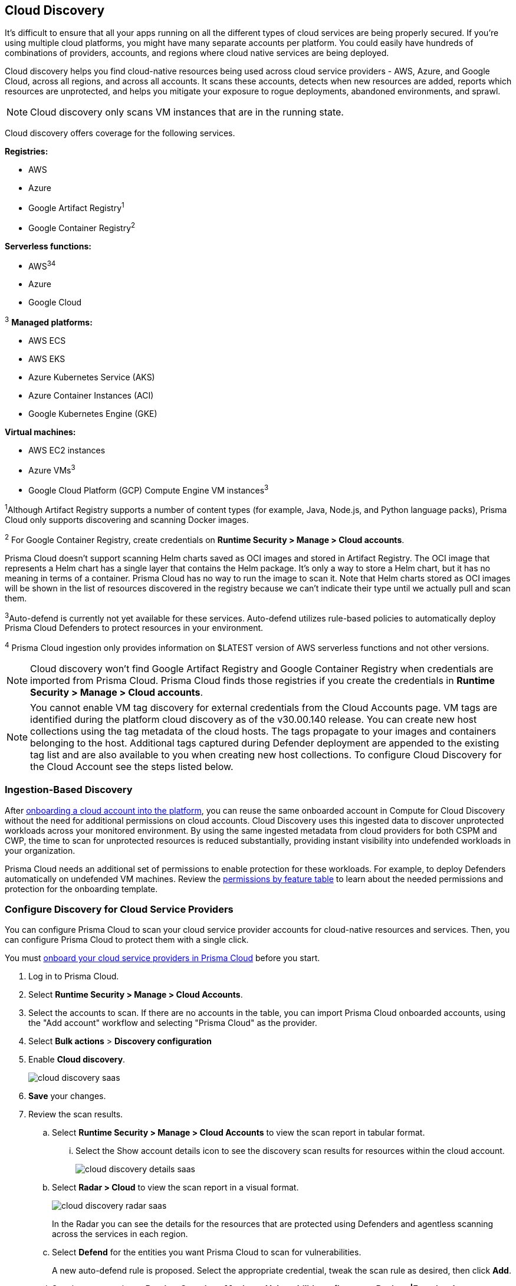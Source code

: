 [#cloud-discovery]
== Cloud Discovery

It's difficult to ensure that all your apps running on all the different types of cloud services are being properly secured.
If you're using multiple cloud platforms, you might have many separate accounts per platform.
You could easily have hundreds of combinations of providers, accounts, and regions where cloud native services are being deployed.

Cloud discovery helps you find cloud-native resources being used across cloud service providers - AWS, Azure, and Google Cloud, across all regions, and across all accounts.
It scans these accounts, detects when new resources are added, reports which resources are unprotected, and helps you mitigate your exposure to rogue deployments, abandoned environments, and sprawl.

NOTE: Cloud discovery only scans VM instances that are in the running state.

Cloud discovery offers coverage for the following services.

*Registries:*

* AWS
* Azure
* Google Artifact Registry^1^
* Google Container Registry^2^

*Serverless functions:*

* AWS^3^^4^
* Azure
* Google Cloud

^3^ *Managed platforms:*

* AWS ECS
* AWS EKS
* Azure Kubernetes Service (AKS)
* Azure Container Instances (ACI)
* Google Kubernetes Engine (GKE)

*Virtual machines:*

* AWS EC2 instances
* Azure VMs^3^
* Google Cloud Platform (GCP) Compute Engine VM instances^3^

^1^Although Artifact Registry supports a number of content types (for example, Java, Node.js, and Python language packs), Prisma Cloud only supports discovering and scanning Docker images.

^2^ For Google Container Registry, create credentials on *Runtime Security > Manage > Cloud accounts*.

Prisma Cloud doesn't support scanning Helm charts saved as OCI images and stored in Artifact Registry.
The OCI image that represents a Helm chart has a single layer that contains the Helm package.
It's only a way to store a Helm chart, but it has no meaning in terms of a container.
Prisma Cloud has no way to run the image to scan it.
Note that Helm charts stored as OCI images will be shown in the list of resources discovered in the registry because we can't indicate their type until we actually pull and scan them.

^3^Auto-defend is currently not yet available for these services.
Auto-defend utilizes rule-based policies to automatically deploy Prisma Cloud Defenders to protect resources in your environment.

^4^ Prisma Cloud ingestion only provides information on $LATEST version of AWS serverless functions and not other versions.
// https://redlock.atlassian.net/browse/RLP-40092

[NOTE]
====
Cloud discovery won't find Google Artifact Registry and Google Container Registry when credentials are imported from Prisma Cloud.
Prisma Cloud finds those registries if you create the credentials in *Runtime Security > Manage > Cloud accounts*.
====

//CWP-60270, https://knowledgebase.paloaltonetworks.com/KCSArticleDetail?id=kA14u000000g1ojCAA
[NOTE]
====
You cannot enable VM tag discovery for external credentials from the Cloud Accounts page. VM tags are identified during the platform cloud discovery as of the v30.00.140 release. You can create new host collections using the tag metadata of the cloud hosts. The tags propagate to your images and containers belonging to the host. Additional tags captured during Defender deployment are appended to the existing tag list and are also available to you when creating new host collections. To configure Cloud Discovery for the Cloud Account see the steps listed below.
====

=== Ingestion-Based Discovery

After xref:../../connect/connect-cloud-accounts/connect-cloud-accounts.adoc[onboarding a cloud account into the platform], you can reuse the same onboarded account in Compute for Cloud Discovery without the need for additional permissions on cloud accounts.
Cloud Discovery uses this ingested data to discover unprotected workloads across your monitored environment.
By using the same ingested metadata from cloud providers for both CSPM and CWP, the time to scan for unprotected resources is reduced substantially, providing instant visibility into undefended workloads in your organization.

Prisma Cloud needs an additional set of permissions to enable protection for these workloads. For example, to deploy Defenders automatically on undefended VM machines.
Review the xref:../configure/permissions.adoc[permissions by feature table] to learn about the needed permissions and protection for the onboarding template.

[.task]
=== Configure Discovery for Cloud Service Providers

You can configure Prisma Cloud to scan your cloud service provider accounts for cloud-native resources and services.
Then, you can configure Prisma Cloud to protect them with a single click.

You must xref:../../connect/connect-cloud-accounts/connect-cloud-accounts.adoc[onboard your cloud service providers in Prisma Cloud] before you start.

[.procedure]
. Log in to Prisma Cloud.

. Select  *Runtime Security > Manage > Cloud Accounts*.

. Select the accounts to scan.
If there are no accounts in the table, you can import Prisma Cloud onboarded accounts, using the "Add account" workflow and selecting "Prisma Cloud" as the provider.

. Select *Bulk actions* > *Discovery configuration*

. Enable *Cloud discovery*.
+
image::runtime-security/cloud-discovery-saas.png[]

. *Save* your changes.

. Review the scan results.

..  Select *Runtime Security > Manage > Cloud Accounts* to view the scan report in tabular format.
... Select the Show account details icon to see the discovery scan results for resources within the cloud account.
+
image::runtime-security/cloud-discovery-details-saas.png[]

..  Select  *Radar > Cloud* to view the scan report in a visual format.
+
image::runtime-security/cloud-discovery-radar-saas.png[]
In the Radar you can see the details for the resources that are protected using Defenders and agentless scanning across the services in each region.

..  Select *Defend* for the entities you want Prisma Cloud to scan for vulnerabilities.
+
A new auto-defend rule is proposed.
Select the appropriate credential, tweak the scan rule as desired, then click *Add*.

..  See the scan results on *Runtime Security > Monitor > Vulnerabilities > {Images > Registry|Functions}*.
